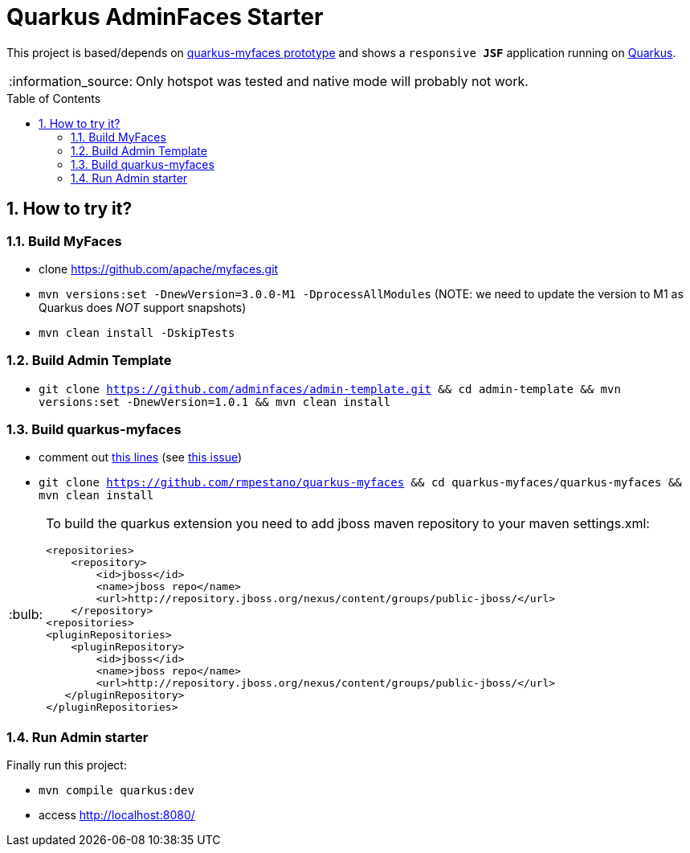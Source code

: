= Quarkus AdminFaces Starter
:page-layout: base
:source-language: java
:icons: font
:linkattrs:
:sectanchors:
:sectlink:
:numbered:
:doctype: book
:toc: preamble
:tip-caption: :bulb:
:note-caption: :information_source:
:important-caption: :heavy_exclamation_mark:
:caution-caption: :fire:
:warning-caption: :warning:

This project is based/depends on https://github.com/tandraschko/quarkus-myfaces[quarkus-myfaces prototype^] and shows a `responsive *JSF*` application running on https://quarkus.io/[Quarkus^]. 

NOTE: Only hotspot was tested and native mode will probably not work.
 
== How to try it?

=== Build MyFaces 

* clone https://github.com/apache/myfaces.git 
* `mvn versions:set -DnewVersion=3.0.0-M1 -DprocessAllModules` (NOTE: we need to update the version to M1 as Quarkus does _NOT_ support snapshots)
* `mvn clean install -DskipTests`

=== Build Admin Template

* `git clone https://github.com/adminfaces/admin-template.git && cd admin-template && mvn versions:set -DnewVersion=1.0.1 && mvn clean install`
   
=== Build quarkus-myfaces

* comment out https://github.com/rmpestano/quarkus-myfaces/blob/12cf15b816c88a5fc67ca4ea9bdcb12fc48de4e4/quarkus-myfaces/runtime/src/main/java/io/quarkus/myfaces/runtime/myfaces/QuarkusCdiELResolver.java#L82-L85[this lines^] (see https://github.com/tandraschko/quarkus-myfaces/issues/2[this issue^])
* `git clone https://github.com/rmpestano/quarkus-myfaces && cd quarkus-myfaces/quarkus-myfaces && mvn clean install`

[TIP]
====

To build the quarkus extension you need to add jboss maven repository to your maven settings.xml:

----
<repositories>
    <repository>
        <id>jboss</id>
        <name>jboss repo</name>
        <url>http://repository.jboss.org/nexus/content/groups/public-jboss/</url>
    </repository>
<repositories>
<pluginRepositories>
    <pluginRepository>
        <id>jboss</id>
        <name>jboss repo</name>
        <url>http://repository.jboss.org/nexus/content/groups/public-jboss/</url>
   </pluginRepository>
</pluginRepositories>
----

====

=== Run Admin starter 

Finally run this project: 

* `mvn compile quarkus:dev`
* access http://localhost:8080/
